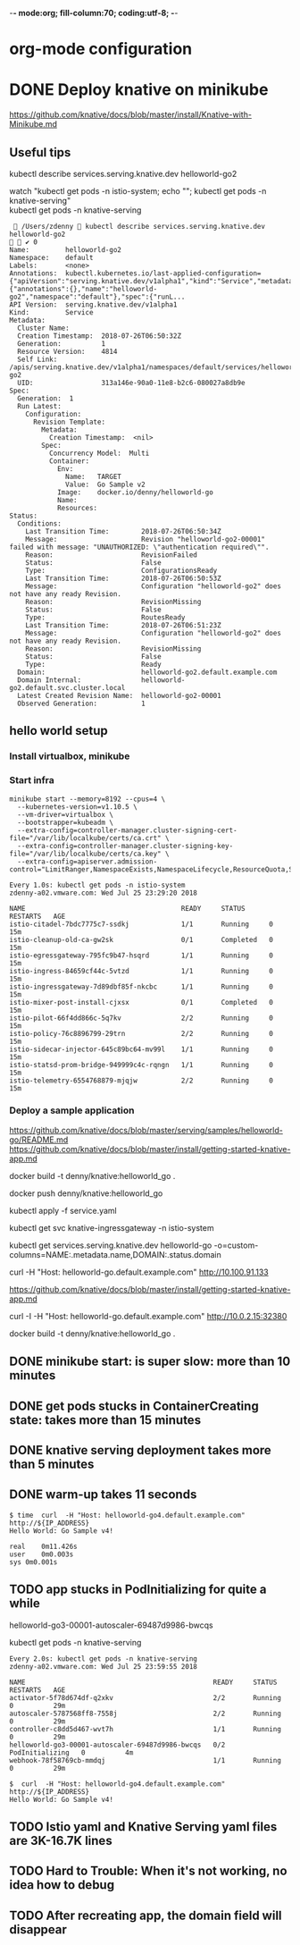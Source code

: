 -*- mode:org; fill-column:70; coding:utf-8; -*-
* org-mode configuration
#+STARTUP: overview customtime noalign logdone hidestars
#+TAGS: ARCHIVE(a) WORK(w) LIFE(l) EMACS(e) IMPORTANT(i) Difficult(d) Communication(c) RECOMMENDATE(r) Tool(t) Habit(h) noexport(n) Share (s) BLOG(b)
#+SEQ_TODO: TODO HALF ASSIGN | DONE BYPASS DELEGATE CANCELED DEFERRED
#+DRAWERS: HIDDEN CODE CONF EMAIL WEBPAGE SNIP
#+PRIORITIES: A D C
#+ARCHIVE: %s_done::** Finished Tasks
#+AUTHOR: dennyzhang.com (denny@dennyzhang.com)
#+OPTIONS: toc:2 \n:t ^:nil creator:nil d:nil
* DONE Deploy knative on minikube
  CLOSED: [2018-07-26 Thu 00:05]
https://github.com/knative/docs/blob/master/install/Knative-with-Minikube.md

** Useful tips
kubectl describe services.serving.knative.dev helloworld-go2

watch "kubectl get pods -n istio-system; echo "\n"; kubectl get pods -n knative-serving"
kubectl get pods -n knative-serving

#+BEGIN_EXAMPLE
  /Users/zdenny  kubectl describe services.serving.knative.dev helloworld-go2                                                                          ✔ 0
Name:         helloworld-go2
Namespace:    default
Labels:       <none>
Annotations:  kubectl.kubernetes.io/last-applied-configuration={"apiVersion":"serving.knative.dev/v1alpha1","kind":"Service","metadata":{"annotations":{},"name":"helloworld-go2","namespace":"default"},"spec":{"runL...
API Version:  serving.knative.dev/v1alpha1
Kind:         Service
Metadata:
  Cluster Name:
  Creation Timestamp:  2018-07-26T06:50:32Z
  Generation:          1
  Resource Version:    4814
  Self Link:           /apis/serving.knative.dev/v1alpha1/namespaces/default/services/helloworld-go2
  UID:                 313a146e-90a0-11e8-b2c6-080027a8db9e
Spec:
  Generation:  1
  Run Latest:
    Configuration:
      Revision Template:
        Metadata:
          Creation Timestamp:  <nil>
        Spec:
          Concurrency Model:  Multi
          Container:
            Env:
              Name:   TARGET
              Value:  Go Sample v2
            Image:    docker.io/denny/helloworld-go
            Name:
            Resources:
Status:
  Conditions:
    Last Transition Time:        2018-07-26T06:50:34Z
    Message:                     Revision "helloworld-go2-00001" failed with message: "UNAUTHORIZED: \"authentication required\"".
    Reason:                      RevisionFailed
    Status:                      False
    Type:                        ConfigurationsReady
    Last Transition Time:        2018-07-26T06:50:53Z
    Message:                     Configuration "helloworld-go2" does not have any ready Revision.
    Reason:                      RevisionMissing
    Status:                      False
    Type:                        RoutesReady
    Last Transition Time:        2018-07-26T06:51:23Z
    Message:                     Configuration "helloworld-go2" does not have any ready Revision.
    Reason:                      RevisionMissing
    Status:                      False
    Type:                        Ready
  Domain:                        helloworld-go2.default.example.com
  Domain Internal:               helloworld-go2.default.svc.cluster.local
  Latest Created Revision Name:  helloworld-go2-00001
  Observed Generation:           1
#+END_EXAMPLE
** hello world setup
*** Install virtualbox, minikube
*** Start infra
 #+BEGIN_EXAMPLE
 minikube start --memory=8192 --cpus=4 \
   --kubernetes-version=v1.10.5 \
   --vm-driver=virtualbox \
   --bootstrapper=kubeadm \
   --extra-config=controller-manager.cluster-signing-cert-file="/var/lib/localkube/certs/ca.crt" \
   --extra-config=controller-manager.cluster-signing-key-file="/var/lib/localkube/certs/ca.key" \
   --extra-config=apiserver.admission-control="LimitRanger,NamespaceExists,NamespaceLifecycle,ResourceQuota,ServiceAccount,DefaultStorageClass,MutatingAdmissionWebhook"
 #+END_EXAMPLE

 #+BEGIN_EXAMPLE
 Every 1.0s: kubectl get pods -n istio-system                                                                                                          zdenny-a02.vmware.com: Wed Jul 25 23:29:20 2018

 NAME                                       READY     STATUS      RESTARTS   AGE
 istio-citadel-7bdc7775c7-ssdkj             1/1       Running     0          15m
 istio-cleanup-old-ca-gw2sk                 0/1       Completed   0          15m
 istio-egressgateway-795fc9b47-hsqrd        1/1       Running     0          15m
 istio-ingress-84659cf44c-5vtzd             1/1       Running     0          15m
 istio-ingressgateway-7d89dbf85f-nkcbc      1/1       Running     0          15m
 istio-mixer-post-install-cjxsx             0/1       Completed   0          15m
 istio-pilot-66f4dd866c-5q7kv               2/2       Running     0          15m
 istio-policy-76c8896799-29trn              2/2       Running     0          15m
 istio-sidecar-injector-645c89bc64-mv99l    1/1       Running     0          15m
 istio-statsd-prom-bridge-949999c4c-rqngn   1/1       Running     0          15m
 istio-telemetry-6554768879-mjqjw           2/2       Running     0          15m
 #+END_EXAMPLE
*** Deploy a sample application
https://github.com/knative/docs/blob/master/serving/samples/helloworld-go/README.md
https://github.com/knative/docs/blob/master/install/getting-started-knative-app.md

docker build -t denny/knative:helloworld_go .

docker push denny/knative:helloworld_go

kubectl apply -f service.yaml

kubectl get svc knative-ingressgateway -n istio-system

kubectl get services.serving.knative.dev helloworld-go  -o=custom-columns=NAME:.metadata.name,DOMAIN:.status.domain

curl -H "Host: helloworld-go.default.example.com" http://10.100.91.133

https://github.com/knative/docs/blob/master/install/getting-started-knative-app.md

curl -I -H "Host: helloworld-go.default.example.com" http://10.0.2.15:32380

docker build -t denny/knative:helloworld_go .
** #  --8<-------------------------- separator ------------------------>8-- :noexport:
** DONE minikube start: is super slow: more than 10 minutes
   CLOSED: [2018-07-25 Wed 23:36]
** DONE get pods stucks in ContainerCreating state: takes more than 15 minutes
   CLOSED: [2018-07-25 Wed 23:35]
** DONE knative serving deployment takes more than 5 minutes
   CLOSED: [2018-07-25 Wed 23:35]
** DONE warm-up takes 11 seconds
   CLOSED: [2018-07-27 Fri 09:38]
#+BEGIN_EXAMPLE
$ time  curl  -H "Host: helloworld-go4.default.example.com" http://${IP_ADDRESS}
Hello World: Go Sample v4!

real	0m11.426s
user	0m0.003s
sys	0m0.001s
#+END_EXAMPLE
** TODO app stucks in PodInitializing for quite a while
helloworld-go3-00001-autoscaler-69487d9986-bwcqs

kubectl get pods -n knative-serving

#+BEGIN_EXAMPLE
Every 2.0s: kubectl get pods -n knative-serving                                                                                                      zdenny-a02.vmware.com: Wed Jul 25 23:59:55 2018

NAME                                               READY     STATUS            RESTARTS   AGE
activator-5f78d674df-q2xkv                         2/2       Running           0          29m
autoscaler-5787568ff8-7558j                        2/2       Running           0          29m
controller-c8dd5d467-wvt7h                         1/1       Running           0          29m
helloworld-go3-00001-autoscaler-69487d9986-bwcqs   0/2       PodInitializing   0          4m
webhook-78f58769cb-mmdqj                           1/1       Running           0          29m
#+END_EXAMPLE

#+BEGIN_EXAMPLE
$  curl  -H "Host: helloworld-go4.default.example.com" http://${IP_ADDRESS}
Hello World: Go Sample v4!
#+END_EXAMPLE
** #  --8<-------------------------- separator ------------------------>8-- :noexport:
** TODO Istio yaml and Knative Serving yaml files are 3K-16.7K lines
** #  --8<-------------------------- separator ------------------------>8-- :noexport:
** TODO Hard to Trouble: When it's not working, no idea how to debug
** TODO After recreating app, the domain field will disappear
